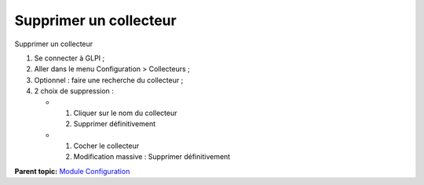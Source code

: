 Supprimer un collecteur
=======================

Supprimer un collecteur

1. Se connecter à GLPI ;
2. Aller dans le menu Configuration > Collecteurs ;
3. Optionnel : faire une recherche du collecteur ;
4. 2 choix de suppression :

   -  

      1. Cliquer sur le nom du collecteur
      2. Supprimer définitivement

   -  

      1. Cocher le collecteur
      2. Modification massive : Supprimer définitivement

**Parent topic:** `Module Configuration <../glpi/config.html>`__
